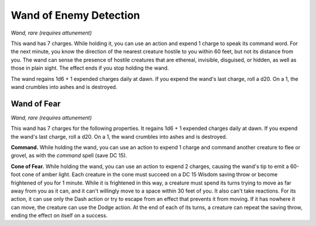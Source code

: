 
.. _srd:wand-of-enemy-detection:

Wand of Enemy Detection
------------------------------------------------------


*Wand, rare (requires attunement)*

This wand has 7 charges. While holding it, you can use an action and
expend 1 charge to speak its command word. For the next minute, you know
the direction of the nearest creature hostile to you within 60 feet, but
not its distance from you. The wand can sense the presence of hostile
creatures that are ethereal, invisible, disguised, or hidden, as well as
those in plain sight. The effect ends if you stop holding the wand.

The wand regains 1d6 + 1 expended charges daily at dawn. If you expend
the wand's last charge, roll a d20. On a 1, the wand crumbles into ashes
and is destroyed.

Wand of Fear
^^^^^^^^^^^^

*Wand, rare (requires attunement)*

This wand has 7 charges for the following properties. It regains 1d6 + 1
expended charges daily at dawn. If you expend the wand's last charge,
roll a d20. On a 1, the wand crumbles into ashes and is destroyed.

**Command.** While holding the wand, you can use an action to expend 1
charge and command another creature to flee or grovel, as with the
*command* spell (save DC 15).

**Cone of Fear.** While holding the wand, you can use an action to
expend 2 charges, causing the wand's tip to emit a 60-foot cone of
amber light. Each creature in the cone must succeed on a DC 15 Wisdom
saving throw or become frightened of you for 1 minute. While it is
frightened in this way, a creature must spend its turns trying to move
as far away from you as it can, and it can't willingly move to a space
within 30 feet of you. It also can't take reactions. For its action, it
can use only the Dash action or try to escape from an effect that
prevents it from moving. If it has nowhere it can move, the creature can
use the Dodge action. At the end of each of its turns, a creature can
repeat the saving throw, ending the effect on itself on a success.

